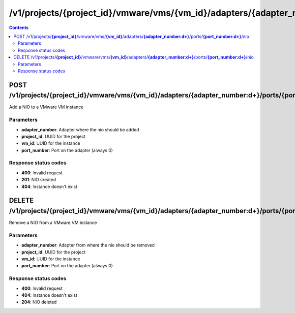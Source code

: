 /v1/projects/{project_id}/vmware/vms/{vm_id}/adapters/{adapter_number:\d+}/ports/{port_number:\d+}/nio
----------------------------------------------------------------------------------------------------------------------

.. contents::

POST /v1/projects/**{project_id}**/vmware/vms/**{vm_id}**/adapters/**{adapter_number:\d+}**/ports/**{port_number:\d+}**/nio
~~~~~~~~~~~~~~~~~~~~~~~~~~~~~~~~~~~~~~~~~~~~~~~~~~~~~~~~~~~~~~~~~~~~~~~~~~~~~~~~~~~~~~~~~~~~~~~~~~~~~~~~~~~~~~~~~~~~~~~~~~~~~~~~~~~~~~~~~~~~~~
Add a NIO to a VMware VM instance

Parameters
**********
- **adapter_number**: Adapter where the nio should be added
- **project_id**: UUID for the project
- **vm_id**: UUID for the instance
- **port_number**: Port on the adapter (always 0)

Response status codes
**********************
- **400**: Invalid request
- **201**: NIO created
- **404**: Instance doesn't exist


DELETE /v1/projects/**{project_id}**/vmware/vms/**{vm_id}**/adapters/**{adapter_number:\d+}**/ports/**{port_number:\d+}**/nio
~~~~~~~~~~~~~~~~~~~~~~~~~~~~~~~~~~~~~~~~~~~~~~~~~~~~~~~~~~~~~~~~~~~~~~~~~~~~~~~~~~~~~~~~~~~~~~~~~~~~~~~~~~~~~~~~~~~~~~~~~~~~~~~~~~~~~~~~~~~~~~
Remove a NIO from a VMware VM instance

Parameters
**********
- **adapter_number**: Adapter from where the nio should be removed
- **project_id**: UUID for the project
- **vm_id**: UUID for the instance
- **port_number**: Port on the adapter (always 0)

Response status codes
**********************
- **400**: Invalid request
- **404**: Instance doesn't exist
- **204**: NIO deleted

